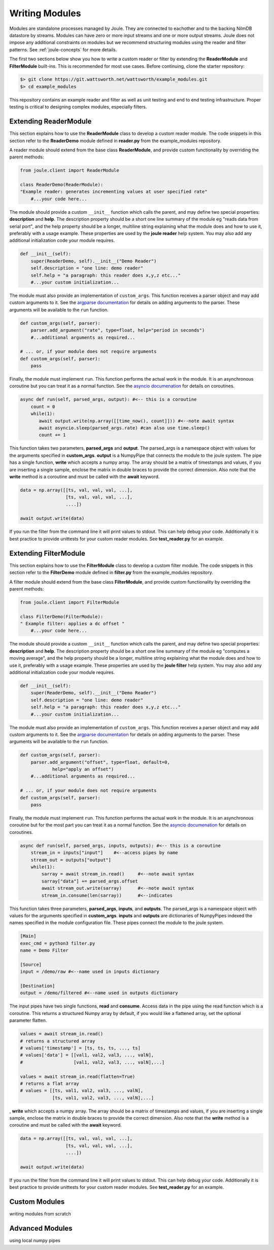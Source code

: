 .. _writing_modules:

===============
Writing Modules
===============

Modules are standalone processes managed by Joule. They are
connected to eachother and to the backing NilmDB datastore by
streams. Modules can have zero or more input streams and one or more
output streams. Joule does not impose any additional constraints on
modules but we recommend structuring modules using the reader
and filter patterns. See :ref:`joule-concepts` for more details.

The first two sections below show you how to write a custom reader or
filter by extending the **ReaderModule** and **FilterModule**
built-ins. This is recommended for most use cases. Before continuing,
clone the starter repository:

.. code-block:: bash
		
		$> git clone https://git.wattsworth.net/wattsworth/example_modules.git
		$> cd example_modules

This repository contains an example reader and filter as well as unit
testing and end to end testing infrastructure. Proper testing is
critical to designing complex modules, especially filters.

Extending ReaderModule
----------------------

This section explains how to use the **ReaderModule** class to develop
a custom reader module. The code snippets in this section refer to the
**ReaderDemo** module defined in **reader.py** from the example_modules
repository.

A reader module should extend from the base class **ReaderModule**, and
provide custom functionality by overriding the parent methods:

.. code-block:: python

		from joule.client import ReaderModule

		class ReaderDemo(ReaderModule):
		"Example reader: generates incrementing values at user specified rate"
  		    #...your code here...

The module should provide a custom ``__init__`` function which calls
the parent, and may define two special properties: **description** and
**help**. The description property should be a short one line summary of the module
eg "reads data from serial port", and the help property should be a longer, multiline
string explaining what the module does and how to use it, preferably with a usage example.
These properties are used by the **joule reader** help system.
You may also add any additional initialization code your module requires.

.. code-block:: python
		
		def __init__(self):
   		    super(ReaderDemo, self).__init__("Demo Reader")
		    self.description = "one line: demo reader"
		    self.help = "a paragraph: this reader does x,y,z etc..."
		    #...your custom initialization...

The module must also provide an implementation of
``custom_args``. This function receives a parser object and may add
custom arguments to it. See the `argparse documentation
<https://docs.python.org/3/library/argparse.html>`_ for details on
adding arguments to the parser.  These arguments will be available to
the ``run`` function.

.. code-block:: python

		def custom_args(self, parser):
		    parser.add_argument("rate", type=float, help="period in seconds")
		    #...additional arguments as required...
		    
		# ... or, if your module does not require arguments
		def custom_args(self, parser):
		    pass

Finally, the module must implement ``run``. This function performs the
actual work in the module.  It is an asynchronous coroutine but you
can treat it as a normal function. See the `asyncio documenation
<https://docs.python.org/3/library/asyncio.html>`_ for details on
coroutines.

.. code-block:: python

		async def run(self, parsed_args, output): #<-- this is a coroutine
		    count = 0
		    while(1):
  		       await output.write(np.array([[time_now(), count]])) #<--note await syntax
		       await asyncio.sleep(parsed_args.rate) #can also use time.sleep()
		       count += 1

This function takes two parameters, **parsed_args** and
**output**. The parsed_args is a namespace object with values for the
arguments specified in **custom_args**. **output** is a NumpyPipe that connects the module
to the joule system. The pipe has a single function, **write** which accepts a numpy array.
The array should be a matrix of timestamps and values, if you are inserting a single sample,
enclose the matrix in double braces to provide the correct dimension. Also note that the
**write** method is a coroutine and must be called with the **await** keyword.

.. code-block:: python

   data = np.array([[ts, val, val, val, ...],
                    [ts, val, val, val, ...],
          	    ....])

   await output.write(data)
   
If you run the filter from the command line it will print values to stdout. This can help
debug your code. Additionally it is best practice to provide unittests for your custom reader
modules. See **test_reader.py** for an example.


Extending FilterModule
----------------------
This section explains how to use the **FilterModule** class to develop
a custom filter module. The code snippets in this section refer to the
**FilterDemo** module defined in **filter.py** from the example_modules
repository.

A filter module should extend from the base class **FilterModule**, and
provide custom functionality by overriding the parent methods:

.. code-block:: python

		from joule.client import FilterModule

		class FilterDemo(FilterModule):
		" Example filter: applies a dc offset "
		    #...your code here...
		
The module should provide a custom ``__init__`` function which calls
the parent, and may define two special properties: **description** and
**help**. The description property should be a short one line summary of the module
eg "computes a moving average", and the help property should be a longer, multiline
string explaining what the module does and how to use it, preferably with a usage example.
These properties are used by the **joule filter** help system.
You may also add any additional initialization code your module requires.

.. code-block:: python
		
		def __init__(self):
   		    super(ReaderDemo, self).__init__("Demo Reader")
		    self.description = "one line: demo reader"
		    self.help = "a paragraph: this reader does x,y,z etc..."
		    #...your custom initialization...

The module must also provide an implementation of
``custom_args``. This function receives a parser object and may add
custom arguments to it. See the `argparse documentation
<https://docs.python.org/3/library/argparse.html>`_ for details on
adding arguments to the parser.  These arguments will be available to
the ``run`` function.

.. code-block:: python

		def custom_args(self, parser):
   		    parser.add_argument("offset", type=float, default=0,
                            help="apply an offset")
		    #...additional arguments as required...
		    
		# ... or, if your module does not require arguments
		def custom_args(self, parser):
		    pass

Finally, the module must implement ``run``. This function performs the
actual work in the module.  It is an asynchronous coroutine but for the most part you
can treat it as a normal function. See the `asyncio documenation
<https://docs.python.org/3/library/asyncio.html>`_ for details on
coroutines.

.. code-block:: python

		async def run(self, parsed_args, inputs, outputs): #<-- this is a coroutine
		    stream_in = inputs["input"]    #<--access pipes by name
		    stream_out = outputs["output"]
		    while(1):
			sarray = await stream_in.read()     #<--note await syntax
			sarray["data"] += parsed_args.offset
			await stream_out.write(sarray)      #<--note await syntax
			stream_in.consume(len(sarray))      #<--indicates

This function takes three parameters, **parsed_args**, **inputs**, and
**outputs**. The parsed_args is a namespace object with values for the
arguments specified in **custom_args**. **inputs** and **outputs** are
dictionaries of NumpyPipes indexed the names specified in the module
configuration file. These pipes connect the module to the joule system.

.. code-block:: ini

		[Main]
		exec_cmd = python3 filter.py 
		name = Demo Filter
		
		[Source]
		input = /demo/raw #<--name used in inputs dictionary
		
		[Destination]
		output = /demo/filtered #<--name used in outputs dictionary


The input pipes have two single functions, **read** and **consume**. Access data in the pipe
using the read function which is a coroutine. This returns a structured Numpy array by default, if you would like a flattened array, set the optional parameter flatten.

.. code-block:: python

		values = await stream_in.read()
		# returns a structured array
		# values['timestamp'] = [ts, ts, ts, ..., ts]
		# values['data'] = [[val1, val2, val3, ..., valN],
		#                   [val1, val2, val3, ..., valN],...]

		values = await stream_in.read(flatten=True)
		# returns a flat array
		# values = [[ts, val1, val2, val3, ..., valN],
		            [ts, val1, val2, val3, ..., valN],...]
			    
, **write** which accepts a numpy array.
The array should be a matrix of timestamps and values, if you are inserting a single sample,
enclose the matrix in double braces to provide the correct dimension. Also note that the
**write** method is a coroutine and must be called with the **await** keyword.

.. code-block:: python

   data = np.array([[ts, val, val, val, ...],
                    [ts, val, val, val, ...],
          	    ....])

   await output.write(data)
   
If you run the filter from the command line it will print values to stdout. This can help
debug your code. Additionally it is best practice to provide unittests for your custom reader
modules. See **test_reader.py** for an example.
		    
Custom Modules
--------------
writing modules from scratch


Advanced Modules
----------------
using local numpy pipes
